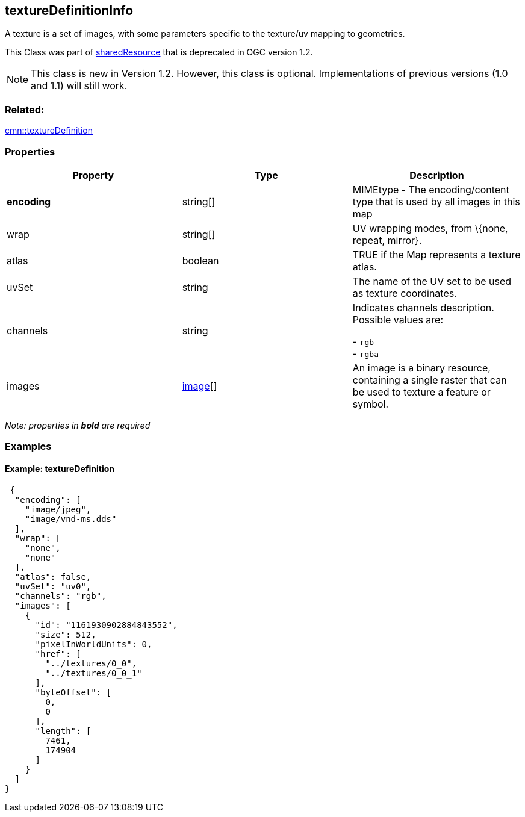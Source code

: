 == textureDefinitionInfo

A texture is a set of images, with some parameters specific to the
texture/uv mapping to geometries.

This Class was part of link:sharedResource.cmn.adoc[sharedResource] that is deprecated
in OGC version 1.2.

NOTE: This class is new in Version 1.2. However, this class is optional. Implementations of previous versions (1.0 and 1.1) will still work.

=== Related:

link:textureDefinition.cmn.adoc[cmn::textureDefinition]

=== Properties

[width="100%",cols="34%,33%,33%",options="header",]
|===
|Property |Type |Description
|*encoding* |string[] |MIMEtype - The encoding/content type that is used
by all images in this map

|wrap |string[] |UV wrapping modes, from \{none, repeat, mirror}.

|atlas |boolean |TRUE if the Map represents a texture atlas.

|uvSet |string |The name of the UV set to be used as texture
coordinates.

| channels | string | Indicates channels description. Possible values are: +

- `rgb` +
- `rgba`

| images | link:image.cmn.adoc[image][] | An image is a binary resource,
containing a single raster that can be used to texture a feature or
symbol. 
|===

_Note: properties in *bold* are required_

=== Examples

==== Example: textureDefinition

[source,json]
----
 {
  "encoding": [
    "image/jpeg",
    "image/vnd-ms.dds"
  ],
  "wrap": [
    "none",
    "none"
  ],
  "atlas": false,
  "uvSet": "uv0",
  "channels": "rgb",
  "images": [
    {
      "id": "1161930902884843552",
      "size": 512,
      "pixelInWorldUnits": 0,
      "href": [
        "../textures/0_0",
        "../textures/0_0_1"
      ],
      "byteOffset": [
        0,
        0
      ],
      "length": [
        7461,
        174904
      ]
    }
  ]
} 
----
